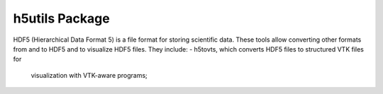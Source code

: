 h5utils Package
===============

HDF5 (Hierarchical Data Format 5) is a file format for storing scientific data.
These tools allow converting other formats from and to HDF5 and to visualize HDF5 files.
They include:
- h5tovts, which converts HDF5 files to structured VTK files for
  visualization with VTK-aware programs;
